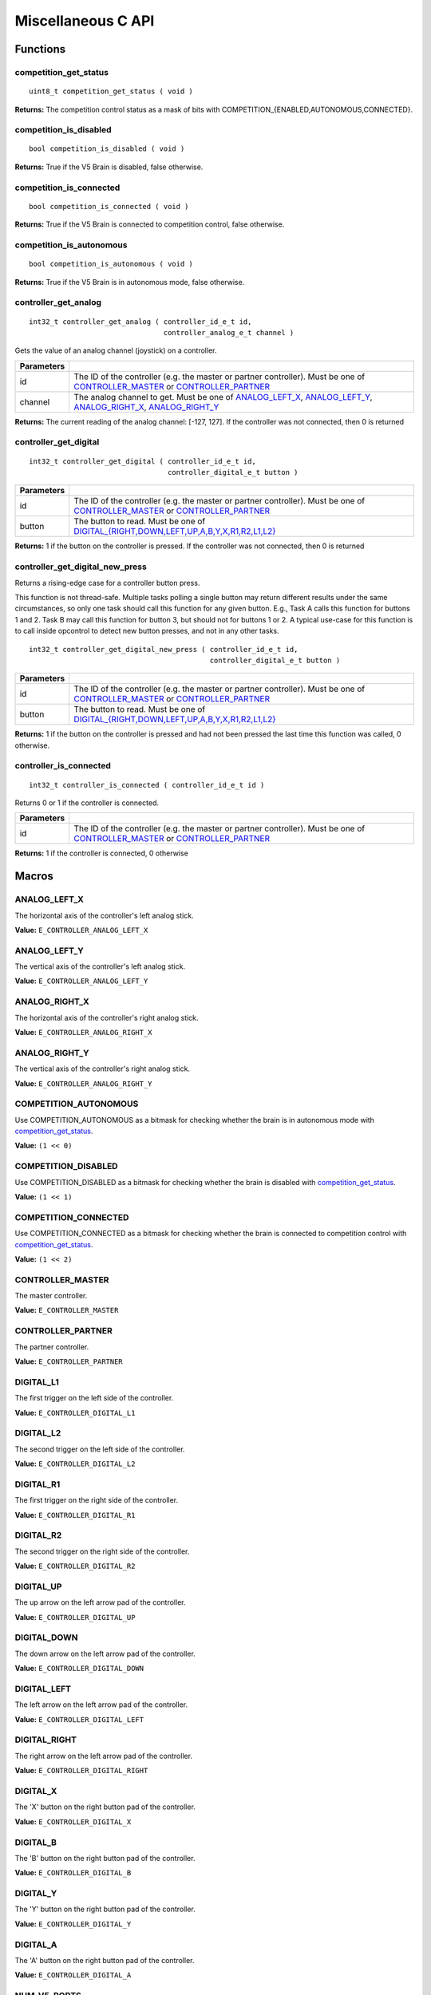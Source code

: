 ===================
Miscellaneous C API
===================

Functions
=========

competition_get_status
----------------------

::

  uint8_t competition_get_status ( void )

**Returns:** The competition control status as a mask of bits with
COMPETITION_{ENABLED,AUTONOMOUS,CONNECTED}.

competition_is_disabled
-----------------------

::

  bool competition_is_disabled ( void )

**Returns:** True if the V5 Brain is disabled, false otherwise.

competition_is_connected
------------------------

::

  bool competition_is_connected ( void )

**Returns:** True if the V5 Brain is connected to competition control, false otherwise.

competition_is_autonomous
-------------------------

::

  bool competition_is_autonomous ( void )

**Returns:** True if the V5 Brain is in autonomous mode, false otherwise.

controller_get_analog
---------------------

::

  int32_t controller_get_analog ( controller_id_e_t id,
                                  controller_analog_e_t channel )

Gets the value of an analog channel (joystick) on a controller.

============ ======================================================================================================
 Parameters
============ ======================================================================================================
 id           The ID of the controller (e.g. the master or partner controller).
              Must be one of `CONTROLLER_MASTER <controller_id_e_t>`_ or `CONTROLLER_PARTNER <controller_id_e_t>`_
 channel      The analog channel to get.
              Must be one of `ANALOG_LEFT_X <controller_analog_e_t>`_, `ANALOG_LEFT_Y <controller_analog_e_t>`_,
              `ANALOG_RIGHT_X <controller_analog_e_t>`_, `ANALOG_RIGHT_Y <controller_analog_e_t>`_
============ ======================================================================================================

**Returns:** The current reading of the analog channel: [-127, 127].
If the controller was not connected, then 0 is returned

controller_get_digital
----------------------

::

  int32_t controller_get_digital ( controller_id_e_t id,
                                   controller_digital_e_t button )

============ =================================================================================================================
 Parameters
============ =================================================================================================================
 id           The ID of the controller (e.g. the master or partner controller).
              Must be one of `CONTROLLER_MASTER <controller_id_e_t>`_ or `CONTROLLER_PARTNER <controller_id_e_t>`_
 button       The button to read. Must be one of `DIGITAL_{RIGHT,DOWN,LEFT,UP,A,B,Y,X,R1,R2,L1,L2} <controller_digital_e_t>`_
============ =================================================================================================================

**Returns:** 1 if the button on the controller is pressed.
If the controller was not connected, then 0 is returned

controller_get_digital_new_press
--------------------------------

Returns a rising-edge case for a controller button press.

This function is not thread-safe.
Multiple tasks polling a single button may return different results under the
same circumstances, so only one task should call this function for any given
button. E.g., Task A calls this function for buttons 1 and 2. Task B may call
this function for button 3, but should not for buttons 1 or 2. A typical
use-case for this function is to call inside opcontrol to detect new button
presses, and not in any other tasks.

::

 int32_t controller_get_digital_new_press ( controller_id_e_t id,
                                            controller_digital_e_t button )

============ =================================================================================================================
 Parameters
============ =================================================================================================================
 id           The ID of the controller (e.g. the master or partner controller).
              Must be one of `CONTROLLER_MASTER <controller_id_e_t>`_ or `CONTROLLER_PARTNER <controller_id_e_t>`_
 button       The button to read. Must be one of `DIGITAL_{RIGHT,DOWN,LEFT,UP,A,B,Y,X,R1,R2,L1,L2} <controller_digital_e_t>`_
============ =================================================================================================================

**Returns:** 1 if the button on the controller is pressed and had not been pressed
the last time this function was called, 0 otherwise.

controller_is_connected
-----------------------

::

  int32_t controller_is_connected ( controller_id_e_t id )

Returns 0 or 1 if the controller is connected.

============ ======================================================================================================
 Parameters
============ ======================================================================================================
 id           The ID of the controller (e.g. the master or partner controller).
              Must be one of `CONTROLLER_MASTER <controller_id_e_t>`_ or `CONTROLLER_PARTNER <controller_id_e_t>`_
============ ======================================================================================================

**Returns:** 1 if the controller is connected, 0 otherwise

Macros
======

ANALOG_LEFT_X
-------------

The horizontal axis of the controller's left analog stick.

**Value:** ``E_CONTROLLER_ANALOG_LEFT_X``

ANALOG_LEFT_Y
-------------

The vertical axis of the controller's left analog stick.

**Value:** ``E_CONTROLLER_ANALOG_LEFT_Y``

ANALOG_RIGHT_X
--------------

The horizontal axis of the controller's right analog stick.

**Value:** ``E_CONTROLLER_ANALOG_RIGHT_X``

ANALOG_RIGHT_Y
--------------

The vertical axis of the controller's right analog stick.

**Value:** ``E_CONTROLLER_ANALOG_RIGHT_Y``

COMPETITION_AUTONOMOUS
----------------------

Use COMPETITION_AUTONOMOUS as a bitmask for checking whether the brain is in autonomous mode
with `competition_get_status`_.

**Value:** ``(1 << 0)``

COMPETITION_DISABLED
--------------------

Use COMPETITION_DISABLED as a bitmask for checking whether the brain is disabled with `competition_get_status`_.

**Value:** ``(1 << 1)``

COMPETITION_CONNECTED
---------------------

Use COMPETITION_CONNECTED as a bitmask for checking whether the brain is connected to competition control with `competition_get_status`_.

**Value:** ``(1 << 2)``

CONTROLLER_MASTER
-----------------

The master controller.

**Value:** ``E_CONTROLLER_MASTER``

CONTROLLER_PARTNER
------------------

The partner controller.

**Value:** ``E_CONTROLLER_PARTNER``

DIGITAL_L1
----------

The first trigger on the left side of the controller.

**Value:** ``E_CONTROLLER_DIGITAL_L1``

DIGITAL_L2
----------

The second trigger on the left side of the controller.

**Value:** ``E_CONTROLLER_DIGITAL_L2``

DIGITAL_R1
----------

The first trigger on the right side of the controller.

**Value:** ``E_CONTROLLER_DIGITAL_R1``

DIGITAL_R2
----------

The second trigger on the right side of the controller.

**Value:** ``E_CONTROLLER_DIGITAL_R2``

DIGITAL_UP
----------

The up arrow on the left arrow pad of the controller.

**Value:** ``E_CONTROLLER_DIGITAL_UP``

DIGITAL_DOWN
------------

The down arrow on the left arrow pad of the controller.

**Value:** ``E_CONTROLLER_DIGITAL_DOWN``

DIGITAL_LEFT
------------

The left arrow on the left arrow pad of the controller.

**Value:** ``E_CONTROLLER_DIGITAL_LEFT``

DIGITAL_RIGHT
-------------

The right arrow on the left arrow pad of the controller.

**Value:** ``E_CONTROLLER_DIGITAL_RIGHT``

DIGITAL_X
---------

The 'X' button on the right button pad of the controller.

**Value:** ``E_CONTROLLER_DIGITAL_X``

DIGITAL_B
---------

The 'B' button on the right button pad of the controller.

**Value:** ``E_CONTROLLER_DIGITAL_B``

DIGITAL_Y
---------

The 'Y' button on the right button pad of the controller.

**Value:** ``E_CONTROLLER_DIGITAL_Y``

DIGITAL_A
---------

The 'A' button on the right button pad of the controller.

**Value:** ``E_CONTROLLER_DIGITAL_A``

NUM_V5_PORTS
------------

The number of RJ11 ports available on the V5 brain.

**Value:** ``(22)``

Enumerated Values
=================

controller_analog_e_t
---------------------

::

  typedef enum {
    E_CONTROLLER_ANALOG_LEFT_X = 0,
    E_CONTROLLER_ANALOG_LEFT_Y,
    E_CONTROLLER_ANALOG_RIGHT_X,
    E_CONTROLLER_ANALOG_RIGHT_Y
  } controller_analog_e_t;

============================= =============================================================
 Value
============================= =============================================================
 E_CONTROLLER_ANALOG_LEFT_X    The horizontal axis of the controller's left analog stick.
 E_CONTROLLER_ANALOG_LEFT_Y    The vertical axis of the controller's left analog stick.
 E_CONTROLLER_ANALOG_RIGHT_X   The horizontal axis of the controller's right analog stick.
 E_CONTROLLER_ANALOG_RIGHT_Y   The vertical axis of the controller's right analog stick.
============================= =============================================================

controller_digital_e_t
----------------------

::

  typedef enum {
    E_CONTROLLER_DIGITAL_L1 = 6,
    E_CONTROLLER_DIGITAL_L2,
    E_CONTROLLER_DIGITAL_R1,
    E_CONTROLLER_DIGITAL_R2,
    E_CONTROLLER_DIGITAL_UP,
    E_CONTROLLER_DIGITAL_DOWN,
    E_CONTROLLER_DIGITAL_LEFT,
    E_CONTROLLER_DIGITAL_RIGHT,
    E_CONTROLLER_DIGITAL_X,
    E_CONTROLLER_DIGITAL_B,
    E_CONTROLLER_DIGITAL_Y,
    E_CONTROLLER_DIGITAL_A
  } controller_digital_e_t;

============================ ===========================================================
 Value
============================ ===========================================================
 E_CONTROLLER_DIGITAL_L1      The first trigger on the left side of the controller.
 E_CONTROLLER_DIGITAL_L2      The second trigger on the left side of the controller.
 E_CONTROLLER_DIGITAL_R1      The first trigger on the right side of the controller.
 E_CONTROLLER_DIGITAL_R2      The second trigger on the right side of the controller.
 E_CONTROLLER_DIGITAL_UP      The up arrow on the left arrow pad of the controller.
 E_CONTROLLER_DIGITAL_DOWN    The down arrow on the left arrow pad of the controller.
 E_CONTROLLER_DIGITAL_LEFT    The left arrow on the left arrow pad of the controller.
 E_CONTROLLER_DIGITAL_RIGHT   The right arrow on the left arrow pad of the controller.
 E_CONTROLLER_DIGITAL_X       The 'X' button on the right button pad of the controller.
 E_CONTROLLER_DIGITAL_B       The 'B' button on the right button pad of the controller.
 E_CONTROLLER_DIGITAL_Y       The 'Y' button on the right button pad of the controller.
 E_CONTROLLER_DIGITAL_A       The 'A' button on the right button pad of the controller.
============================ ===========================================================

controller_id_e_t
-----------------

::

  typedef enum {
    E_CONTROLLER_MASTER = 0,
    E_CONTROLLER_PARTNER
  } controller_id_e_t;

====================== =========================
 Value
====================== =========================
 E_CONTROLLER_MASTER    The master controller.
 E_CONTROLLER_PARTNER   The partner controller.
====================== =========================

Typedefs
========
